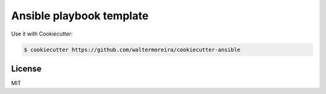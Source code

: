 =========================
Ansible playbook template
=========================

Use it with Cookiecutter:

.. code-block:: bash

    $ cookiecutter https://github.com/waltermoreira/cookiecutter-ansible
    
    
License
-------

MIT
